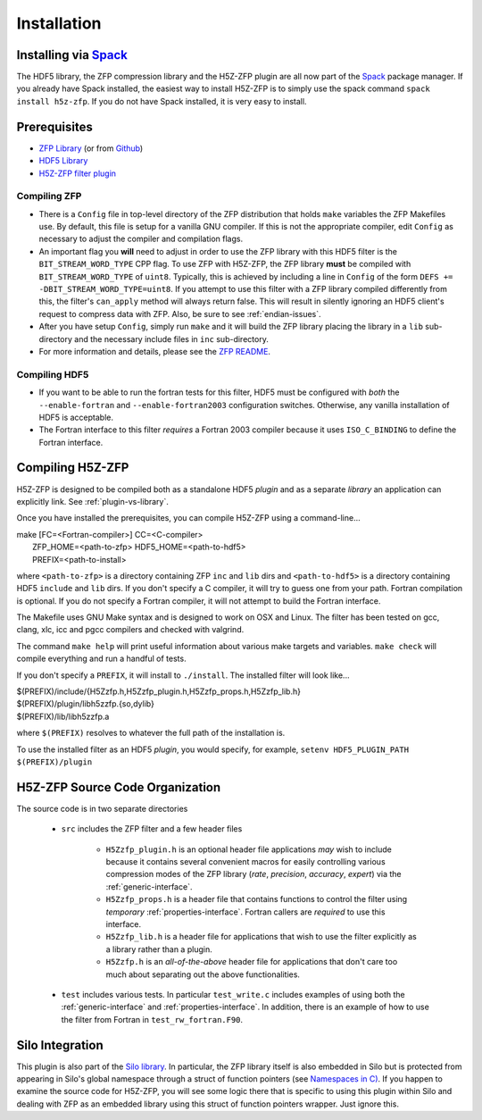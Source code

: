 ============
Installation
============

----
Installing via `Spack <https://spack.io>`_
----
The HDF5 library, the ZFP compression library and the H5Z-ZFP plugin are all now part of the `Spack <https://spack.io>`_ package manager. If you already have Spack installed, the easiest way to install H5Z-ZFP is to simply use the spack command ``spack install h5z-zfp``. If you do not have Spack installed, it is very easy to install.

----
Prerequisites
----

* `ZFP Library <http://computation.llnl.gov/projects/floating-point-compression/download/zfp-0.5.0.tar.gz>`_ (or from `Github <https://github.com/LLNL/zfp>`_)
* `HDF5 Library <https://support.hdfgroup.org/ftp/HDF5/current/src/hdf5-1.8.17.tar.gz>`_
* `H5Z-ZFP filter plugin <https://github.com/LLNL/H5Z-ZFP>`_

^^^^
Compiling ZFP
^^^^

* There is a ``Config`` file in top-level directory of the ZFP distribution that holds ``make`` variables
  the ZFP Makefiles use. By default, this file is setup for a vanilla GNU compiler. If this is not the
  appropriate compiler, edit ``Config`` as necessary to adjust the compiler and compilation flags.
* An important flag you **will** need to adjust in order to use the ZFP library with this HDF5 filter is
  the ``BIT_STREAM_WORD_TYPE`` CPP flag. To use ZFP with H5Z-ZFP, the ZFP library **must** be compiled
  with ``BIT_STREAM_WORD_TYPE`` of ``uint8``. Typically, this is achieved by including a line in ``Config``
  of the form ``DEFS += -DBIT_STREAM_WORD_TYPE=uint8``. If you attempt to use this filter with a ZFP
  library compiled  differently from this, the  filter's ``can_apply`` method will always return
  false. This will result in silently ignoring an HDF5 client's  request to compress data with
  ZFP. Also, be sure to see :ref:`endian-issues`.
* After you have setup ``Config``, simply run ``make`` and it will build the ZFP library placing
  the library in a ``lib`` sub-directory and the necessary include files in ``inc`` sub-directory.
* For more information and details, please see the `ZFP README <https://github.com/LLNL/zfp/blob/master/README.md>`_.

^^^^
Compiling HDF5
^^^^

* If you want to be able to run the fortran tests for this filter, HDF5 must be
  configured with *both* the ``--enable-fortran`` and ``--enable-fortran2003``
  configuration switches. Otherwise, any vanilla installation of HDF5 is acceptable.
  
* The Fortran interface to this filter *requires* a Fortran 2003 compiler
  because it uses ``ISO_C_BINDING`` to define the Fortran interface.

----
Compiling H5Z-ZFP
----

H5Z-ZFP is designed to be compiled both as a standalone HDF5 *plugin* and as a separate
*library* an application can explicitly link. See :ref:`plugin-vs-library`.

Once you have installed the prerequisites, you can compile H5Z-ZFP using a command-line...

| make [FC=<Fortran-compiler>] CC=<C-compiler>
|     ZFP_HOME=<path-to-zfp> HDF5_HOME=<path-to-hdf5>
|     PREFIX=<path-to-install>

where ``<path-to-zfp>`` is a directory containing ZFP ``inc`` and ``lib`` dirs and
``<path-to-hdf5>`` is a directory containing HDF5 ``include`` and ``lib`` dirs.
If you don't specify a C compiler, it will try to guess one from your path. Fortran
compilation is optional. If you do not specify a Fortran compiler, it will not attempt
to build the Fortran interface.

The Makefile uses  GNU Make syntax and is designed to  work on OSX and
Linux. The filter has been tested on gcc, clang, xlc, icc and pgcc  compilers
and checked with valgrind.

The command ``make help`` will print useful information
about various make targets and variables. ``make check`` will compile everything
and run a handful of tests.

If you don't specify a ``PREFIX``, it will install to ``./install``. The installed
filter will look like...

| $(PREFIX)/include/{H5Zzfp.h,H5Zzfp_plugin.h,H5Zzfp_props.h,H5Zzfp_lib.h}
| $(PREFIX)/plugin/libh5zzfp.{so,dylib}
| $(PREFIX)/lib/libh5zzfp.a

where ``$(PREFIX)`` resolves to whatever the full path of the installation is.

To use the installed filter as an HDF5 *plugin*, you would specify, for example,
``setenv HDF5_PLUGIN_PATH $(PREFIX)/plugin``

----
H5Z-ZFP Source Code Organization
----

The source code is in two separate directories

    * ``src`` includes the ZFP filter and a few header files

        * ``H5Zzfp_plugin.h`` is an optional header file applications *may* wish
          to include because it contains several convenient macros for easily
          controlling various compression modes of the ZFP library (*rate*,
          *precision*, *accuracy*, *expert*) via the :ref:`generic-interface`. 
        * ``H5Zzfp_props.h`` is a header file that contains functions to control the
          filter using *temporary* :ref:`properties-interface`. Fortran callers are
          *required* to use this interface.
        * ``H5Zzfp_lib.h`` is a header file for applications that wish to use the filter
          explicitly as a library rather than a plugin.
        * ``H5Zzfp.h`` is an *all-of-the-above* header file for applications that don't
          care too much about separating out the above functionalities.

    * ``test`` includes various tests. In particular ``test_write.c`` includes examples
      of using both the :ref:`generic-interface` and :ref:`properties-interface`. In 
      addition, there is an example of how to use the filter from Fortran in ``test_rw_fortran.F90``.

----
Silo Integration
----

This plugin is also part of the `Silo library <https://wci.llnl.gov/simulation/computer-codes/silo>`_.
In particular, the ZFP library
itself is also embedded in Silo but is protected from appearing in Silo's
global namespace through a struct of function pointers (see `Namespaces in C) <https://visitbugs.ornl.gov/projects/silo/wiki/Using_C_structs_as_a_kind_of_namespace_mechanism_to_reduce_global_symbol_bloat>`_.
If you happen to examine the source code for H5Z-ZFP, you will see some logic there
that is specific to using this plugin within Silo and dealing with ZFP as an embedded
library using this struct of function pointers wrapper. Just ignore this.
